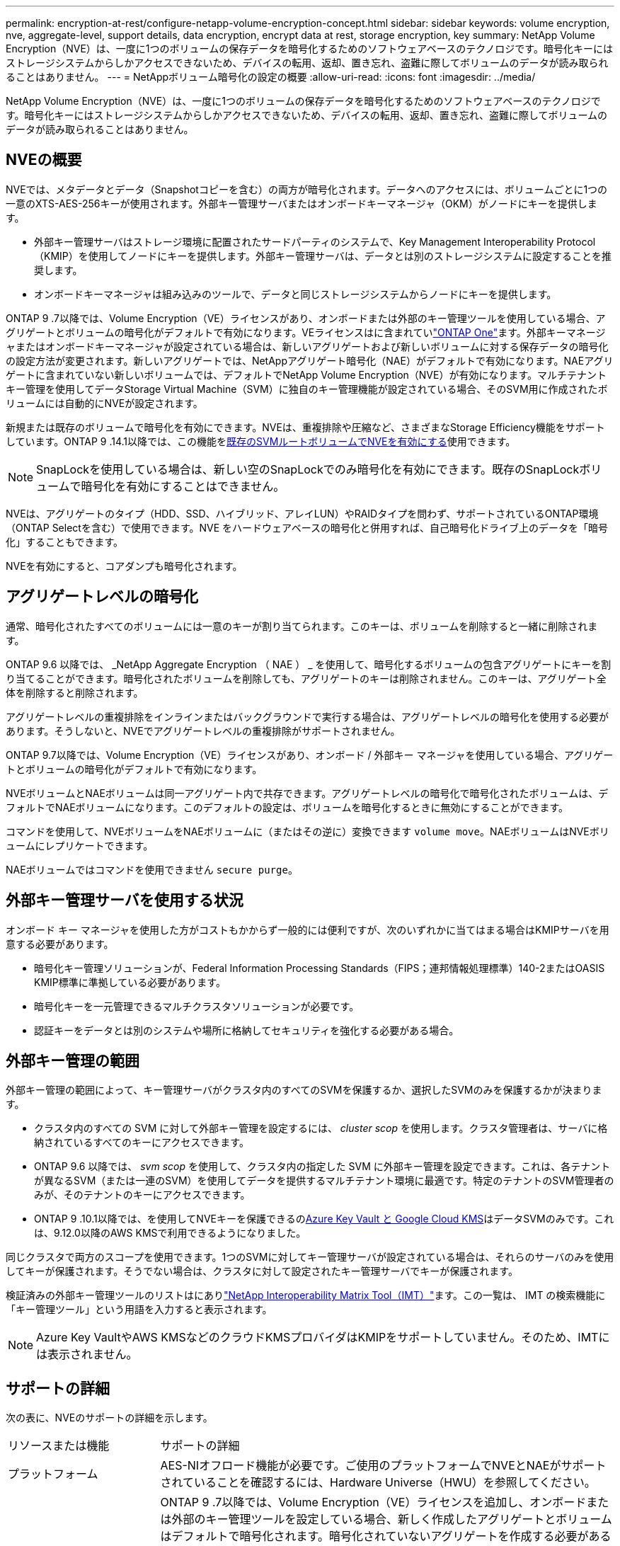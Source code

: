 ---
permalink: encryption-at-rest/configure-netapp-volume-encryption-concept.html 
sidebar: sidebar 
keywords: volume encryption, nve, aggregate-level, support details, data encryption, encrypt data at rest, storage encryption, key 
summary: NetApp Volume Encryption（NVE）は、一度に1つのボリュームの保存データを暗号化するためのソフトウェアベースのテクノロジです。暗号化キーにはストレージシステムからしかアクセスできないため、デバイスの転用、返却、置き忘れ、盗難に際してボリュームのデータが読み取られることはありません。 
---
= NetAppボリューム暗号化の設定の概要
:allow-uri-read: 
:icons: font
:imagesdir: ../media/


[role="lead"]
NetApp Volume Encryption（NVE）は、一度に1つのボリュームの保存データを暗号化するためのソフトウェアベースのテクノロジです。暗号化キーにはストレージシステムからしかアクセスできないため、デバイスの転用、返却、置き忘れ、盗難に際してボリュームのデータが読み取られることはありません。



== NVEの概要

NVEでは、メタデータとデータ（Snapshotコピーを含む）の両方が暗号化されます。データへのアクセスには、ボリュームごとに1つの一意のXTS-AES-256キーが使用されます。外部キー管理サーバまたはオンボードキーマネージャ（OKM）がノードにキーを提供します。

* 外部キー管理サーバはストレージ環境に配置されたサードパーティのシステムで、Key Management Interoperability Protocol（KMIP）を使用してノードにキーを提供します。外部キー管理サーバは、データとは別のストレージシステムに設定することを推奨します。
* オンボードキーマネージャは組み込みのツールで、データと同じストレージシステムからノードにキーを提供します。


ONTAP 9 .7以降では、Volume Encryption（VE）ライセンスがあり、オンボードまたは外部のキー管理ツールを使用している場合、アグリゲートとボリュームの暗号化がデフォルトで有効になります。VEライセンスはに含まれていlink:../system-admin/manage-licenses-concept.html#licenses-included-with-ontap-one["ONTAP One"]ます。外部キーマネージャまたはオンボードキーマネージャが設定されている場合は、新しいアグリゲートおよび新しいボリュームに対する保存データの暗号化の設定方法が変更されます。新しいアグリゲートでは、NetAppアグリゲート暗号化（NAE）がデフォルトで有効になります。NAEアグリゲートに含まれていない新しいボリュームでは、デフォルトでNetApp Volume Encryption（NVE）が有効になります。マルチテナントキー管理を使用してデータStorage Virtual Machine（SVM）に独自のキー管理機能が設定されている場合、そのSVM用に作成されたボリュームには自動的にNVEが設定されます。

新規または既存のボリュームで暗号化を有効にできます。NVEは、重複排除や圧縮など、さまざまなStorage Efficiency機能をサポートしています。ONTAP 9 .14.1以降では、この機能をxref:configure-nve-svm-root-task.html[既存のSVMルートボリュームでNVEを有効にする]使用できます。


NOTE: SnapLockを使用している場合は、新しい空のSnapLockでのみ暗号化を有効にできます。既存のSnapLockボリュームで暗号化を有効にすることはできません。

NVEは、アグリゲートのタイプ（HDD、SSD、ハイブリッド、アレイLUN）やRAIDタイプを問わず、サポートされているONTAP環境（ONTAP Selectを含む）で使用できます。NVE をハードウェアベースの暗号化と併用すれば、自己暗号化ドライブ上のデータを「暗号化」することもできます。

NVEを有効にすると、コアダンプも暗号化されます。



== アグリゲートレベルの暗号化

通常、暗号化されたすべてのボリュームには一意のキーが割り当てられます。このキーは、ボリュームを削除すると一緒に削除されます。

ONTAP 9.6 以降では、 _NetApp Aggregate Encryption （ NAE ） _ を使用して、暗号化するボリュームの包含アグリゲートにキーを割り当てることができます。暗号化されたボリュームを削除しても、アグリゲートのキーは削除されません。このキーは、アグリゲート全体を削除すると削除されます。

アグリゲートレベルの重複排除をインラインまたはバックグラウンドで実行する場合は、アグリゲートレベルの暗号化を使用する必要があります。そうしないと、NVEでアグリゲートレベルの重複排除がサポートされません。

ONTAP 9.7以降では、Volume Encryption（VE）ライセンスがあり、オンボード / 外部キー マネージャを使用している場合、アグリゲートとボリュームの暗号化がデフォルトで有効になります。

NVEボリュームとNAEボリュームは同一アグリゲート内で共存できます。アグリゲートレベルの暗号化で暗号化されたボリュームは、デフォルトでNAEボリュームになります。このデフォルトの設定は、ボリュームを暗号化するときに無効にすることができます。

コマンドを使用して、NVEボリュームをNAEボリュームに（またはその逆に）変換できます `volume move`。NAEボリュームはNVEボリュームにレプリケートできます。

NAEボリュームではコマンドを使用できません `secure purge`。



== 外部キー管理サーバを使用する状況

オンボード キー マネージャを使用した方がコストもかからず一般的には便利ですが、次のいずれかに当てはまる場合はKMIPサーバを用意する必要があります。

* 暗号化キー管理ソリューションが、Federal Information Processing Standards（FIPS；連邦情報処理標準）140-2またはOASIS KMIP標準に準拠している必要があります。
* 暗号化キーを一元管理できるマルチクラスタソリューションが必要です。
* 認証キーをデータとは別のシステムや場所に格納してセキュリティを強化する必要がある場合。




== 外部キー管理の範囲

外部キー管理の範囲によって、キー管理サーバがクラスタ内のすべてのSVMを保護するか、選択したSVMのみを保護するかが決まります。

* クラスタ内のすべての SVM に対して外部キー管理を設定するには、 _cluster scop_ を使用します。クラスタ管理者は、サーバに格納されているすべてのキーにアクセスできます。
* ONTAP 9.6 以降では、 _svm scop_ を使用して、クラスタ内の指定した SVM に外部キー管理を設定できます。これは、各テナントが異なるSVM（または一連のSVM）を使用してデータを提供するマルチテナント環境に最適です。特定のテナントのSVM管理者のみが、そのテナントのキーにアクセスできます。
* ONTAP 9 .10.1以降では、を使用してNVEキーを保護できるのxref:manage-keys-azure-google-task.html[Azure Key Vault と Google Cloud KMS]はデータSVMのみです。これは、9.12.0以降のAWS KMSで利用できるようになりました。


同じクラスタで両方のスコープを使用できます。1つのSVMに対してキー管理サーバが設定されている場合は、それらのサーバのみを使用してキーが保護されます。そうでない場合は、クラスタに対して設定されたキー管理サーバでキーが保護されます。

検証済みの外部キー管理ツールのリストはにありlink:http://mysupport.netapp.com/matrix/["NetApp Interoperability Matrix Tool（IMT）"^]ます。この一覧は、 IMT の検索機能に「キー管理ツール」という用語を入力すると表示されます。


NOTE: Azure Key VaultやAWS KMSなどのクラウドKMSプロバイダはKMIPをサポートしていません。そのため、IMTには表示されません。



== サポートの詳細

次の表に、NVEのサポートの詳細を示します。

[cols="25,75"]
|===


| リソースまたは機能 | サポートの詳細 


 a| 
プラットフォーム
 a| 
AES-NIオフロード機能が必要です。ご使用のプラットフォームでNVEとNAEがサポートされていることを確認するには、Hardware Universe（HWU）を参照してください。



 a| 
暗号化
 a| 
ONTAP 9 .7以降では、Volume Encryption（VE）ライセンスを追加し、オンボードまたは外部のキー管理ツールを設定している場合、新しく作成したアグリゲートとボリュームはデフォルトで暗号化されます。暗号化されていないアグリゲートを作成する必要がある場合は、次のコマンドを使用します。

`storage aggregate create -encrypt-with-aggr-key false`

プレーンテキストボリュームを作成する必要がある場合は、次のコマンドを使用します。

`volume create -encrypt false`

次の場合、暗号化はデフォルトでは有効になりません。

* VEライセンスがインストールされていません。
* キー管理ツールが設定されていません。
* プラットフォームまたはソフトウェアが暗号化をサポートしていません。
* ハードウェア暗号化が有効になっています。




 a| 
ONTAP
 a| 
すべてのONTAP実装。ONTAP 9.5以降では、ONTAP Cloudがサポートされます。



 a| 
デバイス
 a| 
HDD、SSD、ハイブリッド、アレイLUN。



 a| 
RAID
 a| 
RAID0、RAID4、RAID-DP、RAID-TEC。



 a| 
ボリューム
 a| 
データボリュームと既存のSVMルートボリューム。MetroClusterメタデータボリュームのデータは暗号化できません。9.14.1より前のバージョンのONTAPでは、NVEを使用してSVMルートボリュームのデータを暗号化できません。ONTAP 9 .14.1以降では、ONTAPはをサポートしていxref:configure-nve-svm-root-task.html[SVMルートボリュームのNVE]ます。



 a| 
アグリゲートレベルの暗号化
 a| 
ONTAP 9 .6以降では、NVEでアグリゲートレベルの暗号化（NAE）がサポートされます。

* アグリゲートレベルの重複排除をインラインまたはバックグラウンドで実行する場合は、アグリゲートレベルの暗号化を使用する必要があります。
* アグリゲートレベルで暗号化されたボリュームのキーは変更できません。
* アグリゲートレベルで暗号化されたボリュームでは、セキュア パージがサポートされません。
* NAEでは、データ ボリュームに加えて、SVMルート ボリュームとMetroClusterメタデータ ボリュームの暗号化がサポートされます。ただし、ルート ボリュームの暗号化はサポートされません。




 a| 
SVMスコープ
 a| 
ONTAP 9.6以降では、NVEで外部キー管理のみを対象にSVMスコープがサポートされます。オンボード キー マネージャに対してはサポートされません。MetroClusterはONTAP 9.8以降でサポートされます。



 a| 
Storage Efficiency
 a| 
重複排除、圧縮、コンパクション、FlexClone。

クローンでは、親からスプリットしたあとも親と同じキーを使用します。スプリットクローンでを実行する必要があり `volume move`ます。この場合、スプリットクローンには別のキーが割り当てられます。



 a| 
レプリケーション
 a| 
* ボリュームレプリケーションでは、ソースボリュームとデスティネーションボリュームで異なる暗号化設定を使用できます。暗号化は、ソースに対して設定することも、デスティネーションに対して設定解除することもできます。逆も同様です。ソースで設定された暗号化はデスティネーションにレプリケートされません。暗号化は、ソースとデスティネーションで手動で設定する必要があります。xref:cluster-version-support-nve-task.html[NVEの設定]およびを参照してくださいxref:encrypt-volumes-concept.html[NVEによるボリュームデータの暗号化]。
* SVMレプリケーションの場合、デスティネーション ボリュームは自動的に暗号化されます。ただし、ボリューム暗号化をサポートするノードがデスティネーションに含まれていない場合、レプリケーションは成功しますが、デスティネーション ボリュームは暗号化されません。
* MetroCluster構成では、各クラスタが設定されたキー サーバから外部キー管理のキーを取得します。OKM（オンボード キー マネージャ）のキーは、設定レプリケーション サービスによってパートナー サイトにレプリケートされます。




 a| 
コンプライアンス
 a| 
ONTAP 9.2以降では、新しいボリュームのみを対象に、SnapLockがComplianceモードとEnterpriseモードの両方でサポートされます。既存のSnapLockボリュームで暗号化を有効にすることはできません。



 a| 
FlexGroup
 a| 
ONTAP 9.2以降では、FlexGroupがサポートされます。デスティネーション アグリゲートは、ソース アグリゲートと同じタイプ（ボリュームレベルまたはアグリゲートレベル）でなければなりません。ONTAP 9.5以降では、FlexGroupボリュームのキーをインプレースで変更できます。



 a| 
7-Modeからの移行
 a| 
7-Mode Transition Tool 3.3以降では、7-Mode Transition Tool CLIを使用して、クラスタ システムのNVE対応デスティネーション ボリュームへのコピーベースの移行を実行できます。

|===
.関連情報
link:https://kb.netapp.com/Advice_and_Troubleshooting/Data_Storage_Software/ONTAP_OS/FAQ%3A_NetApp_Volume_Encryption_and_NetApp_Aggregate_Encryption["FAQ - NetApp Volume EncryptionおよびNetApp Aggregate Encryption"^]
